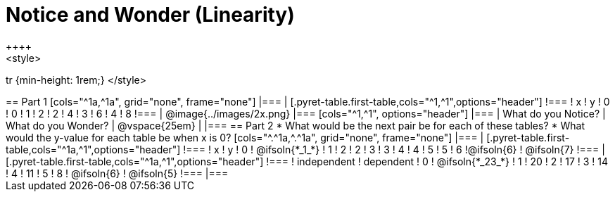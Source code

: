= Notice and Wonder (Linearity)
++++
<style>
tr {min-height: 1rem;}
</style>
++++

== Part 1
[cols="^1a,^1a", grid="none", frame="none"]
|===

|

[.pyret-table.first-table,cols="^1,^1",options="header"]
!===
! x ! y
! 0 ! 0
! 1 ! 2
! 2 ! 4
! 3 ! 6
! 4 ! 8
!===
| @image{../images/2x.png}
|===

[cols="^1,^1", options="header"]
|===
| What do you Notice?		| What do you Wonder?
| @vspace{25em}				|
|===


== Part 2

* What would be the next pair be for each of these tables?

* What would the y-value for each table be when x is 0?

[cols="^.^1a,^.^1a", grid="none", frame="none"]
|===
|
[.pyret-table.first-table,cols="^1a,^1",options="header"]
!===
! x ! y
! 0 ! @ifsoln{*_1_*}
! 1 ! 2
! 2 ! 3
! 3 ! 4
! 4 ! 5
! 5 ! 6
!@ifsoln{6}	! @ifsoln{7}
!===

|
[.pyret-table.first-table,cols="^1a,^1",options="header"]
!===
! independent ! dependent
! 0 ! @ifsoln{*_23_*}
! 1 ! 20
! 2 ! 17
! 3 ! 14
! 4 ! 11
! 5 ! 8
! @ifsoln{6}	! @ifsoln{5}
!===
|===


